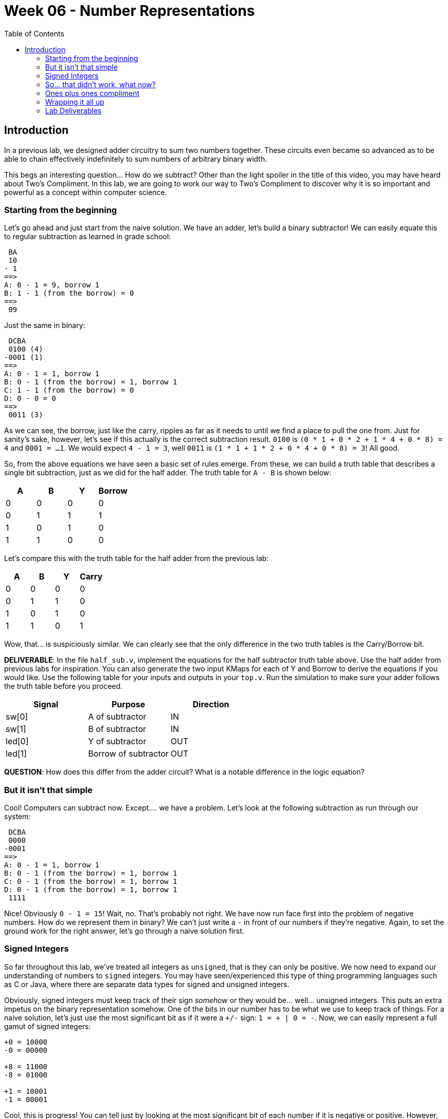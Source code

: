 = Week 06 - Number Representations
:source-highlighter: highlight.js
:highlightjs-languages: verilog
:icons: font
:toc:

== Introduction

In a previous lab, we designed adder circuitry to sum two numbers
together. These circuits even became so advanced as to be able to chain
effectively indefinitely to sum numbers of arbitrary binary width.

This begs an interesting question… How do we subtract? Other than the
light spoiler in the title of this video, you may have heard about Two’s
Compliment. In this lab, we are going to work our way to Two’s
Compliment to discover why it is so important and powerful as a concept
within computer science.

=== Starting from the beginning

Let’s go ahead and just start from the naive solution. We have an adder,
let’s build a binary subtractor! We can easily equate this to regular
subtraction as learned in grade school:

[source,txt]
----
 BA
 10
- 1
==>
A: 0 - 1 = 9, borrow 1
B: 1 - 1 (from the borrow) = 0
==>
 09
----

Just the same in binary:

[source,txt]
----
 DCBA
 0100 (4)
-0001 (1)
==>
A: 0 - 1 = 1, borrow 1
B: 0 - 1 (from the borrow) = 1, borrow 1
C: 1 - 1 (from the borrow) = 0
D: 0 - 0 = 0
==>
 0011 (3)
----

As we can see, the borrow, just like the carry, ripples as far as it
needs to until we find a place to pull the one from. Just for sanity’s
sake, however, let’s see if this actually is the correct subtraction
result. `0100` is `(0 * 1 + 0 * 2 + 1 * 4 + 0 * 8) = 4` and
`0001 = ...1`. We would expect `4 - 1 = 3`, well `0011` is
`(1 * 1 + 1 * 2 + 0 * 4 + 0 * 8) = 3`! All good.

So, from the above equations we have seen a basic set of rules emerge.
From these, we can build a truth table that describes a single bit
subtraction, just as we did for the half adder. The truth table for
`A - B` is shown below:

[cols=",,,",options="header",]
|===
|A |B |Y |Borrow
|0 |0 |0 |0
|0 |1 |1 |1
|1 |0 |1 |0
|1 |1 |0 |0
|===

Let’s compare this with the truth table for the half adder from the
previous lab:

[cols=",,,",options="header",]
|===
|A |B |Y |Carry
|0 |0 |0 |0
|0 |1 |1 |0
|1 |0 |1 |0
|1 |1 |0 |1
|===

Wow, that… is suspiciously similar. We can clearly see that the only
difference in the two truth tables is the Carry/Borrow bit.

*DELIVERABLE*: In the file `half_sub.v`, implement the equations for the
half subtractor truth table above. Use the half adder from previous labs
for inspiration. You can also generate the two input KMaps for each of Y
and Borrow to derive the equations if you would like. Use the following
table for your inputs and outputs in your `top.v`. Run the simulation to
make sure your adder follows the truth table before you proceed.

[cols=",,",options="header",]
|===
|Signal |Purpose |Direction
|sw[0] |A of subtractor |IN
|sw[1] |B of subtractor |IN
|led[0] |Y of subtractor |OUT
|led[1] |Borrow of subtractor |OUT
|===

*QUESTION*: How does this differ from the adder circuit? What is a
notable difference in the logic equation?

=== But it isn’t that simple

Cool! Computers can subtract now. Except…. we have a problem. Let’s look
at the following subtraction as run through our system:

[source,txt]
----
 DCBA
 0000
-0001
==>
A: 0 - 1 = 1, borrow 1
B: 0 - 1 (from the borrow) = 1, borrow 1
C: 0 - 1 (from the borrow) = 1, borrow 1
D: 0 - 1 (from the borrow) = 1, borrow 1
 1111
----

Nice! Obviously `0 - 1 = 15`! Wait, no. That’s probably not right. We
have now run face first into the problem of negative numbers. How do we
represent them in binary? We can’t just write a `-` in front of our
numbers if they’re negative. Again, to set the ground work for the right
answer, let’s go through a naive solution first.

=== Signed Integers

So far throughout this lab, we’ve treated all integers as `unsigned`,
that is they can only be positive. We now need to expand our
understanding of numbers to `signed` integers. You may have
seen/experienced this type of thing programming languages such as C or
Java, where there are separate data types for signed and unsigned
integers.

Obviously, signed integers must keep track of their sign _somehow_ or
they would be… well… unsigned integers. This puts an extra impetus on
the binary representation somehow. One of the bits in our number has to
be what we use to keep track of things. For a naive solution, let’s just
use the most significant bit as if it were a `+/-` sign:
`1 = + | 0 = -`. Now, we can easily represent a full gamut of signed
integers:

[source,txt]
----
+0 = 10000
-0 = 00000

+8 = 11000
-8 = 01000

+1 = 10001
-1 = 00001
----

Cool, this is progress! You can tell just by looking at the most
significant bit of each number if it is negative or positive. However,
this comes at a cost. If we have 8 bit wide numbers, we can no longer
represent `0 -> 255`, but instead `+0 -> +127` and `-0 -> -127` since
one of our eight bits is _only_ for sign information.

Let’s run another subtraction experiment to see how this work:

[source,txt]
----
EDCBA
10010 (+2)
11000 (+8)
==>
A: 0 - 0 = 0
B: 1 - 0 = 1
C: 0 - 0 = 0
D: 0 - 1 = 1, borrow 1
E: 1 - 1 - 1 (from the borrow) = 1
==>
11010 == +10
----

Well, shoot. `+10 != -6`, at least most of the time. Obviously our
number representation system is incompatible with this subtractor
solution. For that matter… how can we do additions with this system?
After all `+5 + -2 = 3`. If we were to try that with our full adder from
the previous lab, it would _not work_. I won’t even run through the
example to prove it, Just Trust Me.

This number representation system we’ve come up with needs a ton of
supporting circuitry to work. We would need to bring a sign bit check
int our adder to invoke special subtraction logic, we would need to
handle the rollover condition properly for going from positive to
negative in a subtraction, and more myriad issues.

=== So… that didn’t work, what now?

Let’s take a different approach. Let’s keep the whole `most significant
bit is sign bit` idea, but flip it. How about we leave well enough
alone for the positive numbers. MSB is `0 = + | 1 = -`. This lets us
just keep `0001 = 1, 0010 = 2, ...` and so on. So… how do we count
negative numbers? If we just do the same thing we did above and say
`1001 = -1` we will be just as in trouble as we were before. So, again,
let’s flip the script.

Let’s say that negative numbers are represented as the bitwise inversion
of their positive counterpart – also known as compliment. This means:

[source,txt]
----
0001 = 1
1110 = -1

0010 = 2
1101 = -2
...
----

Alright, let’s try our trick with `0 - 1`:

[source,txt]
----
 DCBA
 0000
-0001
==>
A: 0 - 1 = 1, borrow 1
B: 0 - 1 (from the borrow) = 1, borrow 1
C: 0 - 1 (from the borrow) = 1, borrow 1
D: 0 - 1 (from the borrow) = 1, borrow 1 (**)
==>
 1111
----

OK… so this produced the same answer, obviously, but what does this
mean? Well, since we have decided that negative numbers are the bitwise
inversion of their positive compliments, we can say that `1111 = -0`.
Oh… negative zero. That’s not -1 but it sure is closer than 15.

But… what if we have a way out? I’ve marked the final borrow up above
with two asterisks. If we simply wire this up to the borrow input of the
LSB subtractor, creating something called an *end-around borrow* this
might just work:

[source,txt]
----
 DCBA
 0000
-0001
==>
A: 0 - 1 - 1 (**) = 0, borrow 1 <----------------┐
B: 0 - 1 (from the borrow) = 1, borrow 1         |
C: 0 - 1 (from the borrow) = 1, borrow 1         | End around borrow
D: 0 - 1 (from the borrow) = 1, borrow 1 (**) ---┘
==>
 1110
----

AHA! That’s it. `1110` is `-1`. With this end around borrow, we
successfully can represent negative numbers and construct a working
subtraction circuit. It has just one final test to pass – can we do
addition with our number format with a regular adder?

[source,txt]
----
 DCBA
 1110 (-1)
+0010 (+2)
==>
A: 0 + 0 = 0
B: 1 + 1 = 0, carry 1
C: 1 + 1 (from the carry) = 0, carry 1
D: 1 + 1 (from the carry) = 0, carry 1 (**)
==>
 0000 (+0)
----

Oh… heck. This is `0000 = +0` not `0001 = +1`. However, the astute among
you may have noticed that there is yet another carry marked with a
double asterisk. Correct! If we do what is called an *end-around carry*
we will now get the right answer:

[source,txt]
----
 DCBA
 1110 (-1)
+0010 (+2)
==>
A: 0 + 0 + 1(**) = 1 <-------------------------┐
B: 1 + 1 = 0, carry 1                          |
C: 1 + 1 (from the carry) = 0, carry 1         | End around carry
D: 1 + 1 (from the carry) = 0, carry 1 (**) ---┘
==>
 0001
----

Excellent! We now have a number representation that can use completely
regular adders and subtractors to keep track of all signed integer
arithmetic. We could implement a full computer around this! We have used
this method to split our unsigned integer space into a signed one, from
`+0 -> +7` and `-0 -> -7`. Notice this system just did `2 - 1`! It can
subtract with an adder, given we can just find the compliment for any
input number to do subtraction.

This system we have discovered together is called *Ones’ Compliment*. It
suffers from a number of problems (pun intended) including two we have
already faced. We have two zeros (+0 and -0) as well as requiring the
end-around borrows and carries. For reasons we will get into in later
labs, that end-around problem causes absolute havoc with computer
systems and makes them significantly more slow than they would otherwise
be. However, it has some notable advantages as well. We don’t need to
implement a standalone subtractor circuit, as we can just add the
negative version of a number to simulate subtraction, and getting the
compliment of any number is as simple as inverting all of its bits.

*DELIVERABLE*: In the file `ones_compliment.v` implement a block that
does ones compliment addition between two four bit numbers using the IO
table below:

[cols=",,",options="header",]
|===
|Signal |Purpose |Direction
|sw[2] |Number A bit 0 |IN
|sw[3] |Number A bit 1 |IN
|sw[4] |Number A bit 2 |IN
|sw[5] |Number A bit 3 |IN
|sw[6] |Number B bit 0 |IN
|sw[7] |Number B bit 1 |IN
|sw[8] |Number B bit 2 |IN
|sw[9] |Number B bit 3 |IN
|led[2] |Ones’ Compliment addition bit 0 |OUT
|led[3] |Ones’ Compliment addition bit 1 |OUT
|led[4] |Ones’ Compliment addition bit 2 |OUT
|led[5] |Ones’ Compliment addition bit 3 |OUT
|===

*HINT*: Use the `full_adder.v` from week 4. *BIGGER WAY BIGGER HINT*:
Please read xref:help_on_ones.adoc[this] because there is a wrong way to
do this that will still work. Alternatively, if you have seen this
critical warning in your output and/or have run into the `test.py`
executing forever, you may want to read xref:help_on_ones.adoc[this]:

.Combinatorial loop
image::img/combinatorial_loop.png[Combinatorial loop]

*Question*: What do you think makes the end-around carry so complicated
and unfit for use in modern computers? Think about this: the way you
implemented the adder, with four separate `full_adder` instances, is
what is called a *ripple* carry adder.

To additionally cause you to think, consider the case where we want to
add the following numbers:

[source,txt]
----
 1111 (-0)
+0010 (2)
----

If you are confused, you may want to read xref:help_on_ones.adoc[this].

=== Ones plus ones compliment

In the previous section we established that Ones’ Compliment is a
workable method for tracking signed integers and using regular adding
circuitry to do addition and subtraction. But of course this lab asks
why we compliment Twos, so let’s find out together.

Referring back to our first problem example:

[source,txt]
----
 DCBA
 0000
-0001
==>
A: 0 - 1 = 1, borrow 1
B: 0 - 1 (from the borrow) = 1, borrow 1
C: 0 - 1 (from the borrow) = 1, borrow 1
D: 0 - 1 (from the borrow) = 1, borrow 1
==>
 1111
----

What if we just… say that `1111 = -1`? This is basically the same
operation as we saw in One’s Compliment except that we just skip past
the end-around borrow. How would this system work? It passes at least
one sniff check – we can run our result back through a completely normal
adder to reverse things:

[source,txt]
----
 DCBA
 1111 (-1)
+0001 (+1)
==>
A: 1 + 1 = 0, carry 1
B: 1 + 1 (from the carry) = 0, carry 1
C: 1 + 1 (from the carry) = 0, carry 1
D: 1 + 1 (from the carry) = 0, carry 1
==>
 0000 (0)
----

The entire above operation can be done with an utterly standard adder,
making our `-1 + 1 = 0` test work. It also looks the same as the Ones’
Compliment addition, save the absence of the end-around carry. However,
we now have an issue. Previously, with Ones’ Compliment, in order to
invert a number, all we would have to do is bitwise invert. That won’t
work anymore, as `0000 (0) => 1111 (-1)`. Remember, the goal here is to
design a number system that can operate with mostly unmodified adders
only, as bringing a subtractor into our design is extra circuitry.

The solution to this is relatively easy for Twos’ Compliment, however.
Since we have effectively shifted our negative numbers down, now
representing `0000 (0) -> 7 (0111)` and `1111 (-1) -> 1000 (-8)`, we can
start with a Ones’ Compliment intermediary and add one to it to convert.
Let’s see as follows:

[source,txt]
----
1. 0101 (5)
2. Invert to Ones' Compliment: 1010
3. Add one: 1011 (-5)
----

That, by the way, is what makes it a Twos’ Compliment. Whereas the Ones
Compliment is called so because a number and its compliment, when added
together, are all 1s. The Twos’ Compliment is called so because when two
N bit numbers are added together, their sum is 2^N. We can see that
example here below:

[source,txt]
----
0101 (5) + 1011 (-5) = 10000 = 16
0001 (1) + 1111 (-1) = 10000 = 16
0110 (6) + 1010 (-6) = 10000 = 16
... and so on
----

Let’s make sure this works by performing a subtraction with an adder. To
do so, we will need to find the compliment of our second number to make
it negative. Let’s do `5 - 2`. The Twos’ compliment of 2 is
`0010 -> 1110` based on our previous steps:

[source,txt]
----
 DCBA
 0101 (5)
+1110 (-2)
==>
A: 1 + 0 = 1
B: 0 + 1 = 1
C: 1 + 1 = 1, carry 1
D: 1 + 1 (from the carry) = 0, carry 1
Discard final carry, is "overflow" bit for unsigned addition
==>
 0011 (3)
----

Nice! Our `subtraction` gave us the right answer. That means our Twos’
Compliment is a fully working signed number system that requires _only_
the use of regular adders in a computer system to build a full set of
basic addition and subtraction. Keep in mind the examples I have shown
are for a four bit system, and the ranges of positive and negative
integers will change with the radix.

*DELIVERABLE*: Implement a Twos’ Compliment converter in the file
`twos_compliment.v` on an 8 bit number using the following IO Table.
NOTE THIS IS NOT AN ADDER, JUST A CONVERTER.

[cols=",,",options="header",]
|===
|Signal |Purpose |Direction
|sw[2] |Number bit 0 |IN
|sw[3] |Number bit 1 |IN
|sw[4] |Number bit 2 |IN
|sw[5] |Number bit 3 |IN
|sw[6] |Number bit 4 |IN
|sw[7] |Number bit 5 |IN
|sw[8] |Number bit 6 |IN
|sw[9] |Number bit 7 |IN
|led[6] |Twos’ Compliment bit 0 |OUT
|led[7] |Twos’ Compliment bit 1 |OUT
|led[8] |Twos’ Compliment bit 2 |OUT
|led[9] |Twos’ Compliment bit 3 |OUT
|led[10] |Twos’ Compliment bit 4 |OUT
|led[11] |Twos’ Compliment bit 5 |OUT
|led[12] |Twos’ Compliment bit 6 |OUT
|led[13] |Twos’ Compliment bit 7 |OUT
|===

*HINT*: Use the `full_adder.v` from week 4. *QUESTION*: What is the one
big issue with the Twos Compliment number representation? Take a look at
the range of numbers (e.g. 7 -> 0 -> -8) for inspiration. Try some
various limits on your switches and see what the LEDs show and if that
is correct!

These are the same eight switches we use for the Ones Compliment adder
above, but that’s fine – they can go to the inputs of more than one
module.

=== Wrapping it all up

Hopefully, by this point, you can see how effective Twos Compliment is.
It allows us to use totally regular unsigned integer adders to do both
addition and subtraction. Also, it does not force us to do the
complicated end-around carry/borrow that Ones Compliment does. This
means minimal additional circuitry imposed upon our computers, and
things can now run faster than if implemented in Ones Compliment.
However, as you can also see, there is not really anything overtly
complicated within these concepts. Most of what we’ve seen in this lab
is combining our already-written `full_adder` from previous labs. Twos
Compliment, while initially seeming to be a complicated concept, is
simple when we look at it from a practical point of view.

If you are having troubles wiring up your top level module, see
xref:verilog_project_layout.adoc[here].

=== Lab Deliverables

* `half_sub.v`
* `ones_compliment.v`
* `twos_compliment.v`
* `top.v` with everything hooked up
* Answers to the questions for each section.
